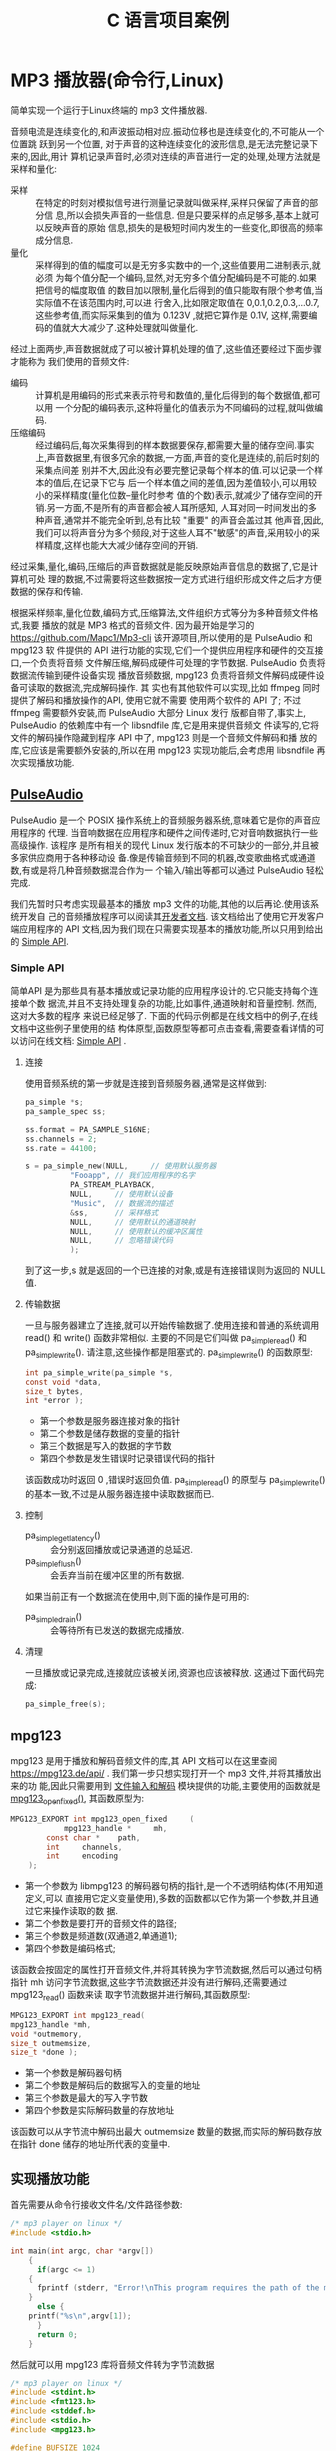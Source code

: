 :PROPERTIES:
:header-args:C: :results scalar :exports both :eval none-export
:END:
#+title: C 语言项目案例
* MP3 播放器(命令行,Linux)
简单实现一个运行于Linux终端的 mp3 文件播放器.

音频电流是连续变化的,和声波振动相对应.振动位移也是连续变化的,不可能从一个位置跳
跃到另一个位置, 对于声音的这种连续变化的波形信息,是无法完整记录下来的,因此,用计
算机记录声音时,必须对连续的声音进行一定的处理,处理方法就是采样和量化:
+ 采样 :: 在特定的时刻对模拟信号进行测量记录就叫做采样,采样只保留了声音的部分信
  息,所以会损失声音的一些信息. 但是只要采样的点足够多,基本上就可以反映声音的原始
  信息,损失的是极短时间内发生的一些变化,即很高的频率成分信息.
+ 量化 :: 采样得到的值的幅度可以是无穷多实数中的一个,这些值要用二进制表示,就必须
  为每个值分配一个编码,显然,对无穷多个值分配编码是不可能的.如果把信号的幅度取值
  的数目加以限制,量化后得到的值只能取有限个参考值,当实际值不在该范围内时,可以进
  行舍入,比如限定取值在 0,0.1,0.2,0.3,...0.7,这些参考值,而实际采集到的值为
  0.123V ,就把它算作是 0.1V, 这样,需要编码的值就大大减少了.这种处理就叫做量化.


经过上面两步,声音数据就成了可以被计算机处理的值了,这些值还要经过下面步骤才能称为
我们使用的音频文件:
+ 编码 :: 计算机是用编码的形式来表示符号和数值的,量化后得到的每个数据值,都可以用
  一个分配的编码表示,这种将量化的值表示为不同编码的过程,就叫做编码.
+ 压缩编码 :: 经过编码后,每次采集得到的样本数据要保存,都需要大量的储存空间.事实
  上,声音数据里,有很多冗余的数据,一方面,声音的变化是连续的,前后时刻的采集点间差
  别并不大,因此没有必要完整记录每个样本的值.可以记录一个样本的值后,在记录下它与
  后一个样本值之间的差值,因为差值较小,可以用较小的采样精度(量化位数--量化时参考
  值的个数)表示,就减少了储存空间的开销.另一方面,不是所有的声音都会被人耳所感知,
  人耳对同一时间发出的多种声音,通常并不能完全听到,总有比较 "重要" 的声音会盖过其
  他声音,因此,我们可以将声音分为多个频段,对于这些人耳不"敏感"的声音,采用较小的采
  样精度,这样也能大大减少储存空间的开销.


经过采集,量化,编码,压缩后的声音数据就是能反映原始声音信息的数据了,它是计算机可处
理的数据,不过需要将这些数据按一定方式进行组织形成文件之后才方便数据的保存和传输.

根据采样频率,量化位数,编码方式,压缩算法,文件组织方式等分为多种音频文件格式,我要
播放的就是 MP3 格式的音频文件. 因为最开始是学习的
https://github.com/Mapc1/Mp3-cli 该开源项目,所以使用的是 PulseAudio 和 mpg123 软
件提供的 API 进行功能的实现,它们一个提供应用程序和硬件的交互接口,一个负责将音频
文件解压缩,解码成硬件可处理的字节数据. PulseAudio 负责将数据流传输到硬件设备实现
播放音频数据, mpg123 负责将音频文件解码成硬件设备可读取的数据流,完成解码操作. 其
实也有其他软件可以实现,比如 ffmpeg 同时提供了解码和播放操作的API, 使用它就不需要
使用两个软件的 API 了; 不过 ffmpeg 需要额外安装,而 PulseAudio 大部分 Linux 发行
版都自带了,事实上, PulseAudio 的依赖库中有一个 libsndfile 库,它是用来提供音频文
件读写的,它将文件的解码操作隐藏到程序 API 中了, mpg123 则是一个音频文件解码和播
放的库,它应该是需要额外安装的,所以在用 mpg123 实现功能后,会考虑用 libsndfile 再
次实现播放功能.

** [[https://www.freedesktop.org/wiki/Software/PulseAudio/][PulseAudio]]
PulseAudio 是一个 POSIX 操作系统上的音频服务器系统,意味着它是你的声音应用程序的
代理. 当音响数据在应用程序和硬件之间传递时,它对音响数据执行一些高级操作. 该程序
是所有相关的现代 Linux 发行版本的不可缺少的一部分,并且被多家供应商用于各种移动设
备.像是传输音频到不同的机器,改变歌曲格式或通道数,有或是将几种音频数据混合作为一
个输入/输出等都可以通过 PulseAudio 轻松完成.

我们先暂时只考虑实现最基本的播放 mp3 文件的功能,其他的以后再论.使用该系统开发自
己的音频播放程序可以阅读其[[https://www.freedesktop.org/wiki/Software/PulseAudio/Documentation/Developer/][开发者文档]]. 该文档给出了使用它开发客户端应用程序的 API
文档,因为我们现在只需要实现基本的播放功能,所以只用到给出的 [[https://freedesktop.org/software/pulseaudio/doxygen/simple.html][Simple API]].
*** Simple API
简单API 是为那些具有基本播放或记录功能的应用程序设计的.它只能支持每个连接单个数
据流,并且不支持处理复杂的功能,比如事件,通道映射和音量控制. 然而,这对大多数的程序
来说已经足够了. 下面的代码示例都是在线文档中的例子,在线文档中这些例子里使用的结
构体原型,函数原型等都可点击查看,需要查看详情的可以访问在线文档: [[https://freedesktop.org/software/pulseaudio/doxygen/simple.html][Simple API]] .
**** 连接
使用音频系统的第一步就是连接到音频服务器,通常是这样做到:
#+begin_src C
pa_simple *s;
pa_sample_spec ss;

ss.format = PA_SAMPLE_S16NE;
ss.channels = 2;
ss.rate = 44100;

s = pa_simple_new(NULL,		// 使用默认服务器
		  "Fooapp",	// 我们应用程序的名字
		  PA_STREAM_PLAYBACK,
		  NULL,		// 使用默认设备
		  "Music",	// 数据流的描述
		  &ss,		// 采样格式
		  NULL,		// 使用默认的通道映射
		  NULL,		// 使用默认的缓冲区属性
		  NULL,		// 忽略错误代码
		  );
#+end_src
到了这一步,s 就是返回的一个已连接的对象,或是有连接错误则为返回的 NULL 值.
**** 传输数据
一旦与服务器建立了连接,就可以开始传输数据了.使用连接和普通的系统调用 read() 和
write() 函数非常相似. 主要的不同是它们叫做 pa_simple_read() 和
pa_simple_write(). 请注意,这些操作都是阻塞式的.
pa_simple_write() 的函数原型:
#+begin_src C
int pa_simple_write(pa_simple *s,
const void *data,
size_t bytes,
int *error );
#+end_src
+ 第一个参数是服务器连接对象的指针
+ 第二个参数是储存数据的变量的指针
+ 第三个数据是写入的数据的字节数
+ 第四个参数是发生错误时记录错误代码的指针


该函数成功时返回 0 ,错误时返回负值. pa_simple_read() 的原型与 pa_simple_write()
的基本一致,不过是从服务器连接中读取数据而已.
**** 控制
+ pa_simple_get_latency() :: 会分别返回播放或记录通道的总延迟.
+ pa_simple_flush() :: 会丢弃当前在缓冲区里的所有数据.


如果当前正有一个数据流在使用中,则下面的操作是可用的:
+ pa_simple_drain() :: 会等待所有已发送的数据完成播放.
**** 清理
一旦播放或记录完成,连接就应该被关闭,资源也应该被释放. 这通过下面代码完成:
#+begin_src C
pa_simple_free(s);
#+end_src

** mpg123
mpg123 是用于播放和解码音频文件的库,其 API 文档可以在这里查阅
[[https://mpg123.de/api/]] . 我们第一步只想实现打开一个 mp3 文件,并将其播放出来的功
能,因此只需要用到 [[https://mpg123.de/api/group__mpg123__input.shtml][文件输入和解码]] 模块提供的功能,主要使用的函数就是
[[https://mpg123.de/api/group__mpg123__input.shtml#ga9b9f65f86d9c79997a4bf58ad13a10f5][mpg123_open_fixed()]], 其函数原型为:
#+begin_src C
MPG123_EXPORT int mpg123_open_fixed 	(
	        mpg123_handle *  	mh,
		const char *  	path,
		int  	channels,
		int  	encoding 
	);
#+end_src

+ 第一个参数为 libmpg123 的解码器句柄的指针,是一个不透明结构体(不用知道定义,可以
  直接用它定义变量使用),多数的函数都以它作为第一个参数,并且通过它来操作读取的数
  据.
+ 第二个参数是要打开的音频文件的路径;
+ 第三个参数是频道数(双通道2,单通道1);
+ 第四个参数是编码格式;


该函数会按固定的属性打开音频文件,并将其转换为字节流数据,然后可以通过句柄指针 mh
访问字节流数据,这些字节流数据还并没有进行解码,还需要通过 mpg123_read() 函数来读
取字节流数据并进行解码,其函数原型:
#+begin_src C
MPG123_EXPORT int mpg123_read(
mpg123_handle *mh,
void *outmemory,
size_t outmemsize,
size_t *done );
#+end_src
+ 第一个参数是解码器句柄
+ 第二个参数是解码后的数据写入的变量的地址
+ 第三个参数是最大的写入字节数
+ 第四个参数是实际解码数量的存放地址


该函数可以从字节流中解码出最大 outmemsize 数量的数据,而实际的解码数存放在指针
done 储存的地址所代表的变量中.
** 实现播放功能
首先需要从命令行接收文件名/文件路径参数:
#+begin_src C
/* mp3 player on linux */
#include <stdio.h>

int main(int argc, char *argv[])
    {
      if(argc <= 1)
	{
	  fprintf (stderr, "Error!\nThis program requires the path of the mp3 files as an argument!\n");
	}
      else {
	printf("%s\n",argv[1]);
      }
      return 0;
    }
#+end_src

然后就可以用 mpg123 库将音频文件转为字节流数据
#+begin_src C
/* mp3 player on linux */
#include <stdint.h>
#include <fmt123.h>
#include <stddef.h>
#include <stdio.h>
#include <mpg123.h>

#define BUFSIZE 1024

int main(int argc, char *argv[])
    {
      mpg123_handle * handle;
      /* uint8_t buf[BUFSIZE]; // */
      char buf[BUFSIZE]; //
      if(argc <= 1)
	{
	  fprintf (stderr, "Error!\nThis program requires the path of the mp3 files as an argument!\n");
	}
      else {
	printf("%s\n",argv[1]);
      }

      handle = mpg123_new(NULL, NULL);
      mpg123_open_fixed(handle, argv[1], 2, MPG123_ENC_SIGNED_16);

      size_t decoded = 1;
      /* 从 handle 里读取 bufsize 大小的数据到 buf 中 */
      mpg123_read(handle, buf, BUFSIZE, &decoded);

      /* 通过 mpg123 将音频文件的数据解码读取为字节数据并存入 buf 中,
      下面的代码就可以进行字节流数据的播放了 */

      return 0;
    }
#+end_src
到了这里,我们已经把音频数据转为字节流数据了,我们能用 handle 访问字节流数据,上面
的例子里利用 handle 从字节流数据里读取了 BUFSIZE 大小的数据到 buf 中,下面就可以
将数据发送到声音服务器进行播放了
#+begin_src C
/* mp3 player on linux */
#include <fmt123.h>
#include <mpg123.h>
#include <pulse/def.h>
#include <pulse/simple.h>
#include <stddef.h>
#include <stdint.h>
#include <stdio.h>

#define BUFSIZE 1024

int main(int argc, char *argv[]) {
  mpg123_handle *handle;
  /* uint8_t buf[BUFSIZE]; // */
  char buf[BUFSIZE]; //
  if (argc <= 1) {
    fprintf(stderr, "Error!\nThis program requires the path of the mp3 files "
                    "as an argument!\n");
  } else {
    printf("%s\n", argv[1]);
  }

  handle = mpg123_new(NULL, NULL);
  mpg123_open_fixed(handle, argv[1], 2, MPG123_ENC_SIGNED_16);

  size_t decoded = 1;
  /* 从 handle 里读取 bufsize 大小的数据到 buf 中 */
  mpg123_read(handle, buf, BUFSIZE, &decoded);

  pa_simple *s;
  pa_sample_spec ss;

  ss.format = PA_SAMPLE_S16NE;
  ss.channels = 2;
  ss.rate = 44100;

  /* 与声音服务器建立连接 */
  s = pa_simple_new(NULL, "mp3-player", PA_STREAM_PLAYBACK, NULL, "Audio", &ss,
                    NULL, NULL, NULL);

  /* 播放缓冲区 buf 里的内容 */
  pa_simple_write(s, buf, decoded, NULL);

  /* 播放结束,释放资源 */
  pa_simple_free(s);
  return 0;
}
#+end_src
上面的代码编译后可以运行,但是实际上可能没有任何声音,因为我们只读取了字节流数据前
1024 字节的数据,数据太少了,而且这些字节流数据是由音频文件解压缩,解码之后得到的,
所以1024字节的数据可能连个响都听不到,我们可以把 BUFSIZE 设置为 1024000 即
1000kb 的数据大小,然后再运行一次,我用来测试的音频文件可以播放大概 5 秒,而这个音
频文件时长270秒,大小为 4.1MB, 按照这个比例换算下,解压解码后的字节流数据总共约
52.7MB 的大小,下面是修改 BUFSIZE 后的代码:
#+begin_src C
/* mp3 player on linux */
#include <fmt123.h>
#include <mpg123.h>
#include <pulse/def.h>
#include <pulse/simple.h>
#include <stddef.h>
#include <stdint.h>
#include <stdio.h>

#define BUFSIZE 1024000
/* #define BUFSIZE 409600 */

int main(int argc, char *argv[]) {
  mpg123_handle *handle;
  /* uint8_t buf[BUFSIZE]; // */
  char buf[BUFSIZE]; //
  if (argc <= 1) {
    fprintf(stderr, "Error!\nThis program requires the path of the mp3 files "
                    "as an argument!\n");
  } else {
    printf("%s\n", argv[1]);
  }

  handle = mpg123_new(NULL, NULL);
  mpg123_open_fixed(handle, argv[1], 2, MPG123_ENC_SIGNED_16);

  size_t decoded = 1;
  /* 从 handle 里读取 bufsize 大小的数据到 buf 中 */
  mpg123_read(handle, buf, BUFSIZE, &decoded);

  /* 下面要与声音服务器建立连接,播放 buf 里的数据 */
  pa_simple *s;
  pa_sample_spec ss;

  ss.format = PA_SAMPLE_S16NE;
  ss.channels = 2;
  ss.rate = 44100;

  s = pa_simple_new(NULL, "mp3-player", PA_STREAM_PLAYBACK, NULL, "Audio", &ss,
                    NULL, NULL, NULL);

  pa_simple_write(s, buf, decoded, NULL);

  /* 播放完毕释放资源 */
  pa_simple_free(s);
  return 0;
}
#+end_src

代码成功运行后播放了大概 5 秒的音乐,这证明上面的代码可以运行,并能完成播放功能.接
着我们就要让程序能够完整播放一整首歌曲. 完成播放整首的功能关键在于 mpg123_read()
和 pa_simple_write() 函数,前者从解码器句柄里读取音频文件经过处理后的字节流数据,
后者将数据传送到硬件,上面我们只读取了 BUFSIZE 大小的数据,并进行了播放,想要完整播
放,只需不断读取和播放就行了, mpg123_read() 的第四个参数是用于储存实际解码的字节
数的参数的地址,就是说该函数会将实际解码的字节数储存到该地址里,只要文件没有读取到
结尾,该字节数都一定会是大于0的,所以可以根据它来判断音频文件是否播放到结尾了,我们
可以利用一个 while 循环,循环结束的判断条件就是 mpg123_read() 的第三个参数是否大
于0,修改后的代码:
#+begin_src C
/* mp3 player on linux */
#include <fmt123.h>
#include <mpg123.h>
#include <pulse/def.h>
#include <pulse/simple.h>
#include <stddef.h>
#include <stdint.h>
#include <stdio.h>

#define BUFSIZE 1024
/* #define BUFSIZE 409600 */

int main(int argc, char *argv[]) {
  mpg123_handle *handle;
  /* uint8_t buf[BUFSIZE]; // */
  char buf[BUFSIZE]; //
  if (argc <= 1) {
    fprintf(stderr, "Error!\nThis program requires the path of the mp3 files "
                    "as an argument!\n");
  } else {
    printf("%s\n", argv[1]);
  }

  handle = mpg123_new(NULL, NULL);
  mpg123_open_fixed(handle, argv[1], 2, MPG123_ENC_SIGNED_16);

  size_t decoded = 1;
  /* 从 handle 里读取 bufsize 大小的数据到 buf 中 */
  mpg123_read(handle, buf, BUFSIZE, &decoded);

  pa_simple *s;
  pa_sample_spec ss;

  ss.format = PA_SAMPLE_S16NE;
  ss.channels = 2;
  ss.rate = 44100;

  s = pa_simple_new(NULL, "mp3-player", PA_STREAM_PLAYBACK, NULL, "Audio", &ss,
                    NULL, NULL, NULL);

  while (decoded > 0) {
    mpg123_read(handle, buf, BUFSIZE, &decoded);
    pa_simple_write(s, buf, decoded, NULL);
  }
  /* 播放完毕释放资源 */
  pa_simple_free(s);
  return 0;
}
#+end_src
** Makefile
用于编译上面最终代码的 Makefile:
#+begin_src makefile
play_test: play_test.o
	gcc -o play_test play_test.o -lmpg123 -lpulse -lpulse-simple
paly_test.o:play_test.c
	gcc play_text.c -o play_test.o
clean:
	rm play.o play
#+end_src

